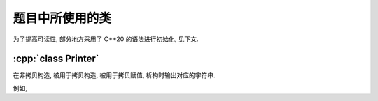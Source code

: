 ************************************************************************************************************************
题目中所使用的类
************************************************************************************************************************

为了提高可读性, 部分地方采用了 C++20 的语法进行初始化, 见下文.

.. code-block:: text
  :linenos:

  ctor:        非拷贝构造时输出的字符
  copy_ctor:   拷贝构造时输出的字符
  copy_assign: 拷贝赋值时输出的字符
  dtor:        析构时输出的字符

========================================================================================================================
:cpp:`class Printer`
========================================================================================================================

在非拷贝构造, 被用于拷贝构造, 被用于拷贝赋值, 析构时输出对应的字符串.

例如,

.. code-block:: cpp
  :caption: 构造析构

  auto main() -> int {
    // 构造时输出 "0", 被用于拷贝构造时输出 "1", 被用于拷贝赋值时输出 "2", 析构时输出 "3", 其余情况不输出
    Printer c1{Info{.ctor = "0", .copy_ctor = "1", .copy_assign = "2", .dtor = "3"}};

    // 构造时输出 "4", 析构时输出 "5", 其余情况不输出
    Printer c2{Info{.ctor = "4", .dtor = "5"}};
  }
  // 最终输出
  // 0: c1 构造
  // 4: c2 构造
  // 5: c2 析构
  // 3: c1 析构

.. code-block:: cpp
  :caption: 拷贝构造

  auto main() -> int {
    // 构造时输出 "0", 被用于拷贝构造时输出 "1", 被用于拷贝赋值时输出 "2", 析构时输出 "3", 其余情况不输出
    Printer c1{Info{.ctor = "0", .copy_ctor = "1", .copy_assign = "2", .dtor = "3"}};

    // 拷贝构造输出 "1", 并且之后 c2.info == c1.info
    // 即此后构造时输出 "0", 被用于拷贝构造时输出 "1", 被用于拷贝赋值时输出 "2", 析构时输出 "3", 其余情况不输出
    Printer c2{c1};
  }
  // 最终输出
  // 0: c1 构造
  // 1: Printer c2{c1}
  // 3: c2 析构
  // 3: c1 析构

.. code-block:: cpp
  :caption: 拷贝赋值

  auto main() -> int {
    // 构造时输出 "0", 被用于拷贝构造时输出 "1", 被用于拷贝赋值时输出 "2", 析构时输出 "3", 其余情况不输出
    Printer c1{Info{.ctor = "0", .copy_ctor = "1", .copy_assign = "2", .dtor = "3"}};

    // 构造时输出 "4", 被用于拷贝构造时输出 "5", 被用于拷贝赋值时输出 "6", 析构时输出 "7", 其余情况不输出
    Printer c2{Info{.ctor = "4", .copy_ctor = "5", .copy_assign = "6", .dtor = "7"}};

    // 输出 "2", 并且之后 c2.info == c1.info
    // 即此后构造时输出 "0", 被用于拷贝构造时输出 "1", 被用于拷贝赋值时输出 "2", 析构时输出 "3", 其余情况不输出
    c2 = c1;
  }
  // 最终输出
  // 0: c1 构造
  // 4: c2 构造
  // 2: c2 = c1;
  // 3: c2 析构
  // 3: c1 析构